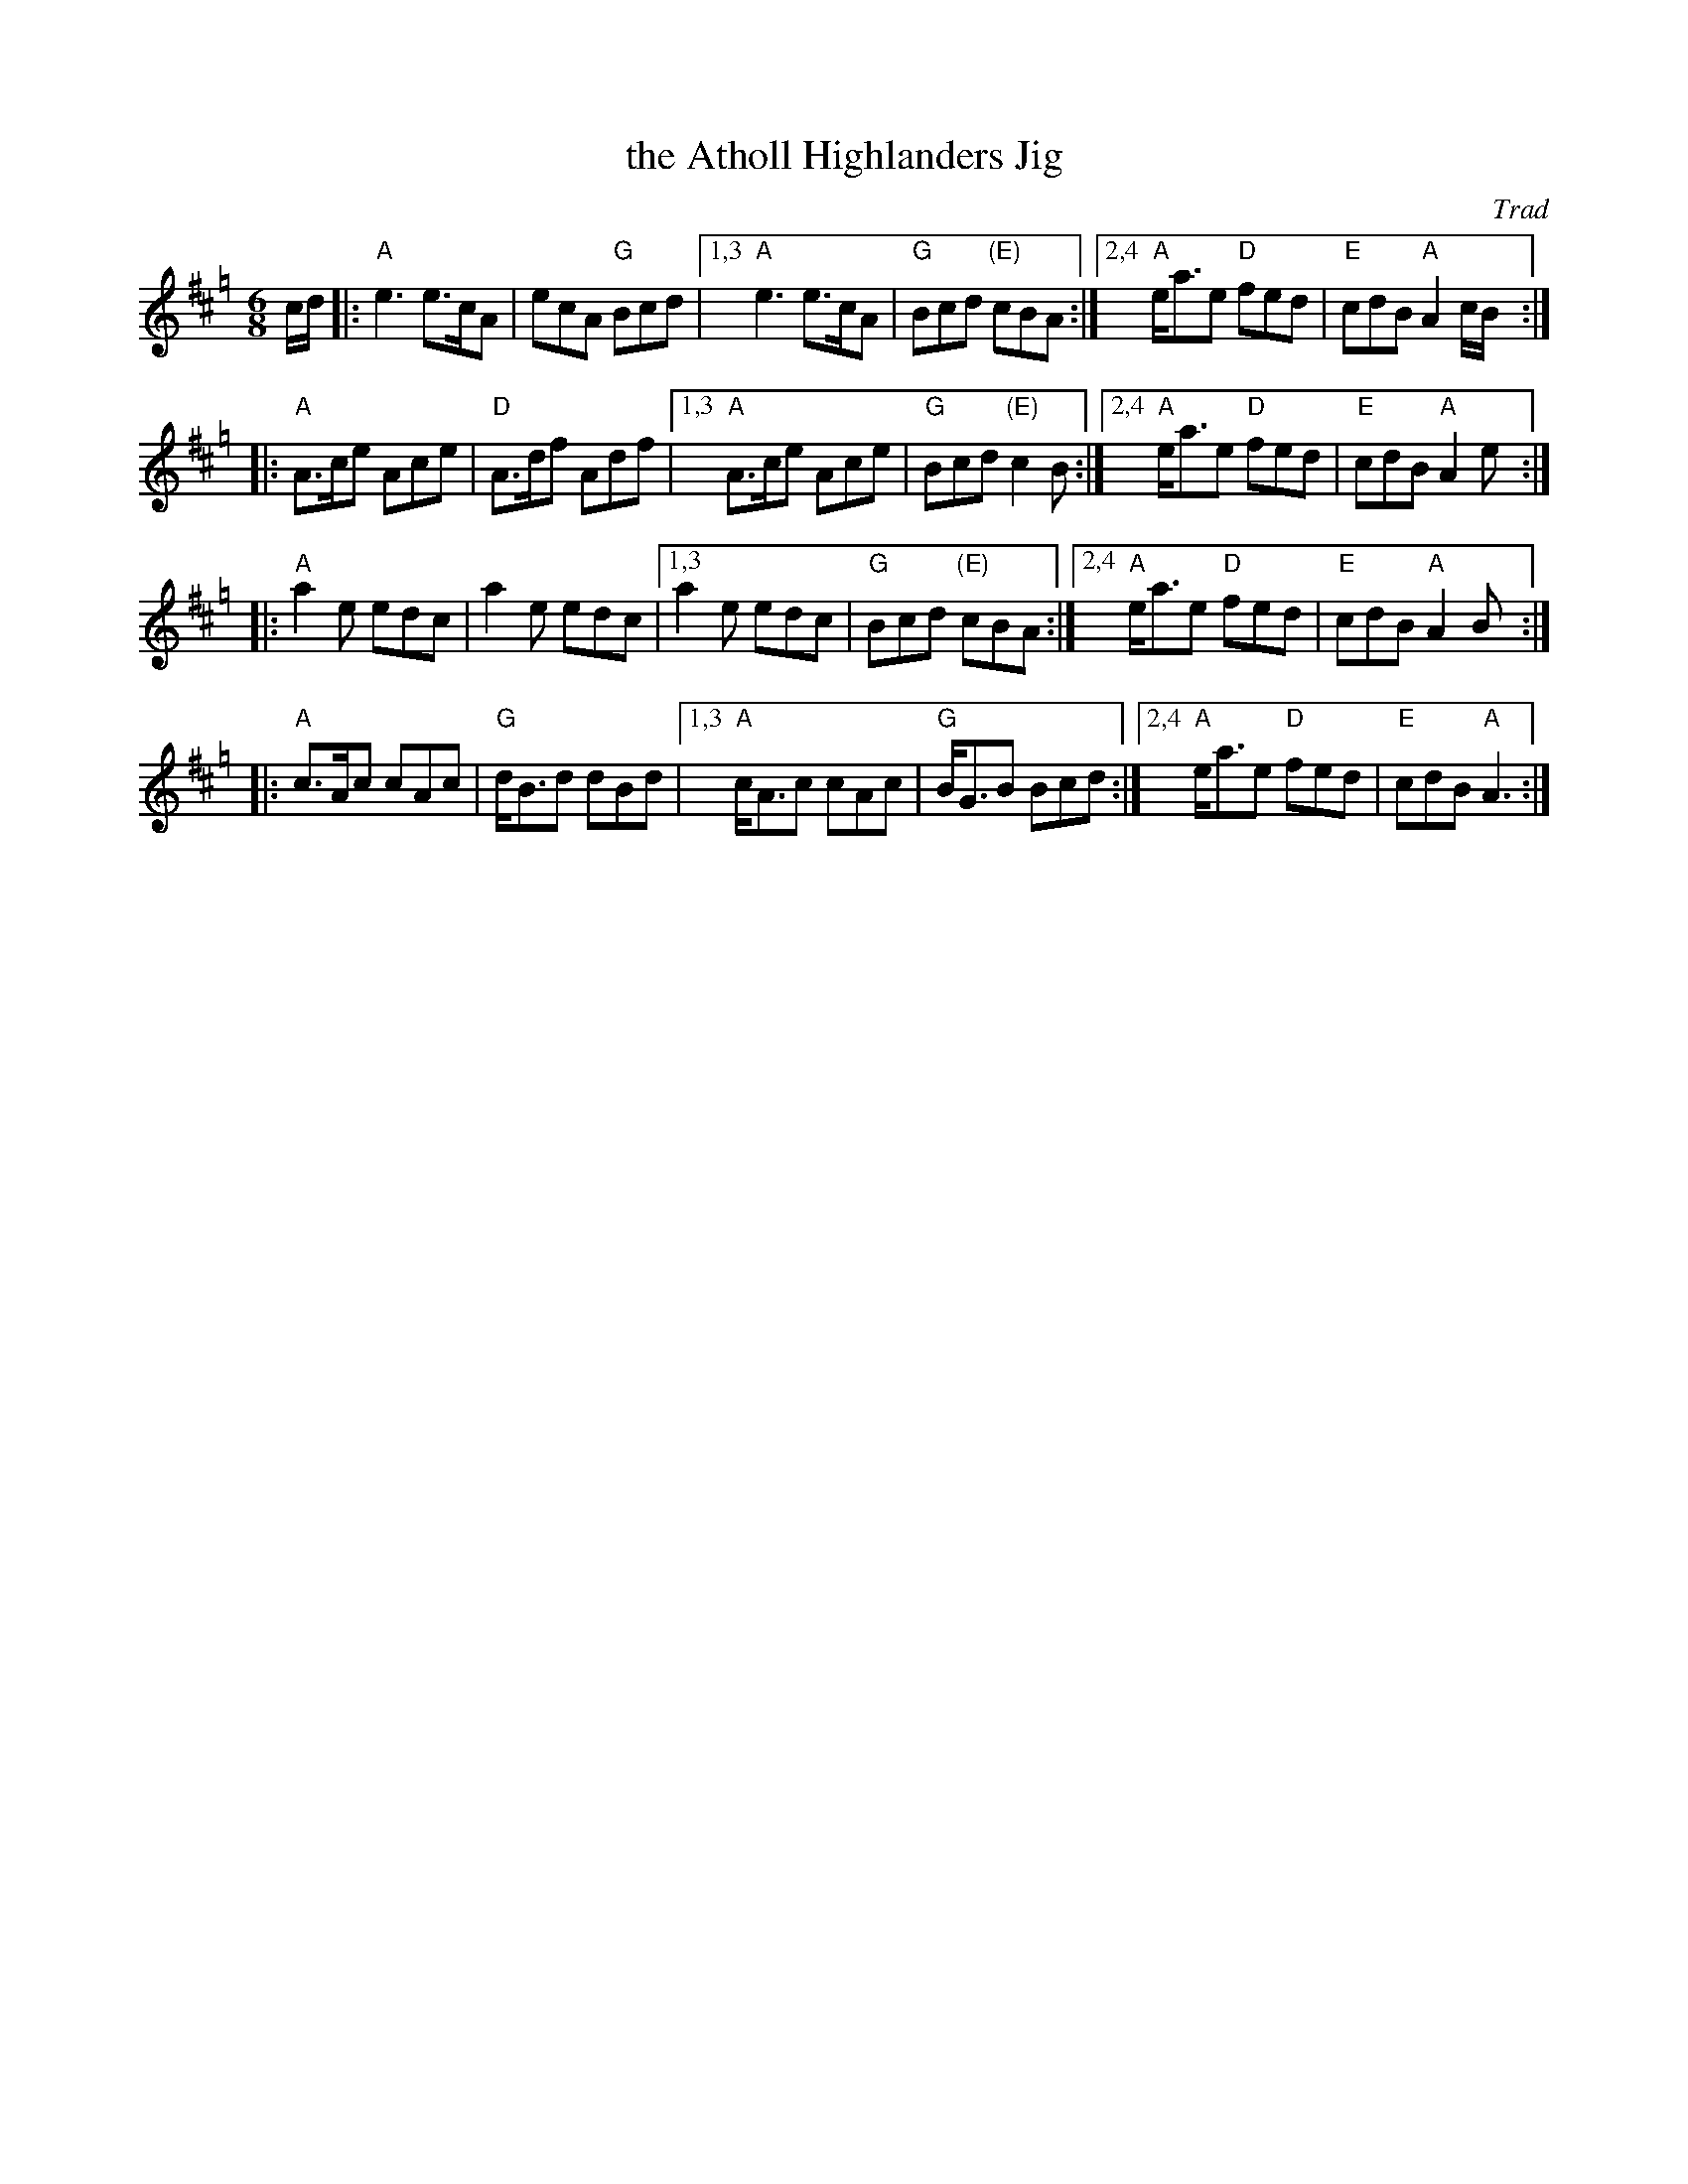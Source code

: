 X: 537
T: the Atholl Highlanders Jig
O: Trad
R: jig-time march
Z: John Chambers <jc:trillian.mit.edu>
N: The G chords are often "modernized" to E7, except for the last line, which always has G.
N: Hebert p.20
N: Lord Athlone's March on Banff SBS5406
D: Graham Townsend on the Piper's Broken Finger
D: Boys of the Lough, cut 4A
M: 6/8
L: 1/8
K: AMix=g
c/d/ |: "A"e3 e>cA  | ecA "G"Bcd  |1,3 "A"e3 e>cA  | "G"Bcd "(E)"cBA :|2,4 "A"e<ae "D"fed | "E"cdB "A"A2 c/B/:|
|: "A"A>ce Ace | "D"A>df Adf |1,3 "A"A>ce Ace | "G"Bcd "(E)"c2B :|2,4 "A"e<ae "D"fed | "E"cdB "A"A2 e :|
|: "A"a2e edc  | a2e edc     |1,3  a2e edc    | "G"Bcd "(E)"cBA :|2,4 "A"e<ae "D"fed | "E"cdB "A"A2 B:|
|: "A"c>Ac cAc | "G"d<Bd dBd |1,3 "A"c<Ac cAc | "G"B<GB Bcd :|2,4 "A"e<ae "D"fed | "E"cdB "A"A3 :|
